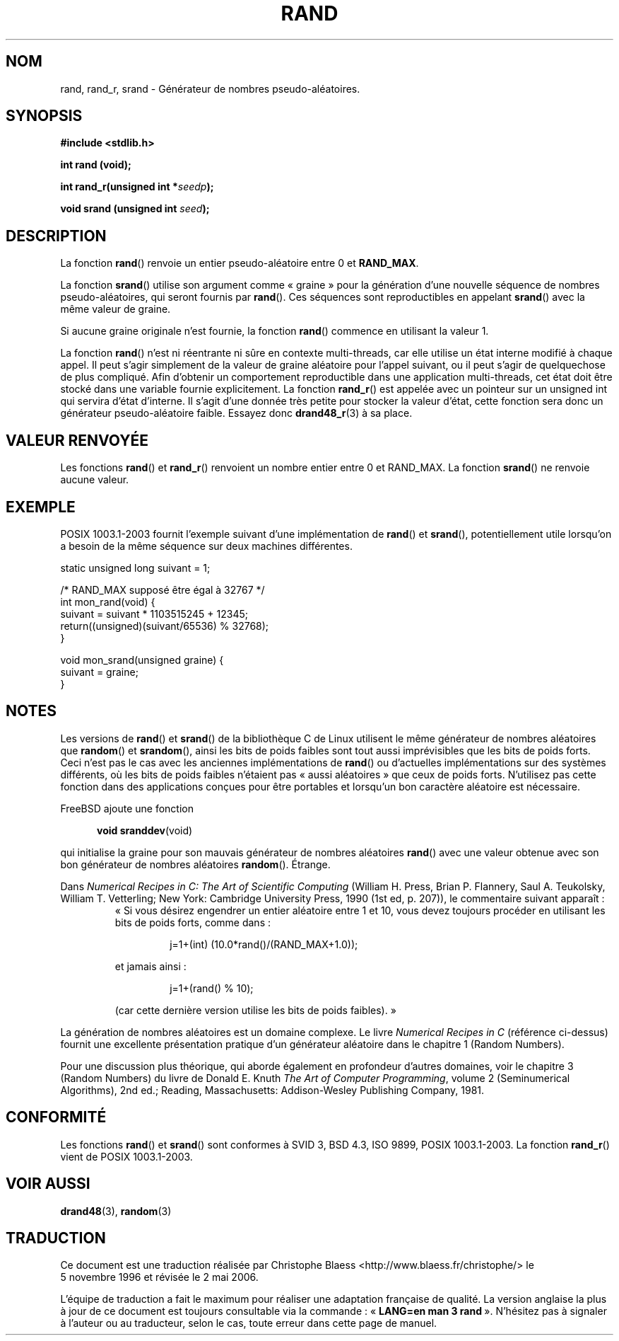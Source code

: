 .\" Copyright 1993 David Metcalfe (david@prism.demon.co.uk)
.\"
.\" Permission is granted to make and distribute verbatim copies of this
.\" manual provided the copyright notice and this permission notice are
.\" preserved on all copies.
.\"
.\" Permission is granted to copy and distribute modified versions of this
.\" manual under the conditions for verbatim copying, provided that the
.\" entire resulting derived work is distributed under the terms of a
.\" permission notice identical to this one
.\"
.\" Since the Linux kernel and libraries are constantly changing, this
.\" manual page may be incorrect or out-of-date.  The author(s) assume no
.\" responsibility for errors or omissions, or for damages resulting from
.\" the use of the information contained herein.  The author(s) may not
.\" have taken the same level of care in the production of this manual,
.\" which is licensed free of charge, as they might when working
.\" professionally.
.\"
.\" Formatted or processed versions of this manual, if unaccompanied by
.\" the source, must acknowledge the copyright and authors of this work.
.\"
.\" References consulted:
.\"     Linux libc source code
.\"     Lewine's _POSIX Programmer's Guide_ (O'Reilly & Associates, 1991)
.\"     386BSD man pages
.\"
.\" Modified 1993-03-29, David Metcalfe
.\" Modified 1993-04-28, Lars Wirzenius
.\" Modified 1993-07-24, Rik Faith (faith@cs.unc.edu)
.\" Modified 1995-05-18, Rik Faith (faith@cs.unc.edu) to add
.\"          better discussion of problems with rand on other systems.
.\"          (Thanks to Esa Hyyti{ (ehyytia@snakemail.hut.fi).)
.\" Modified 1998-04-10, Nicolás Lichtmaier <nick@debian.org>
.\"          with contribution from Francesco Potorti <F.Potorti@cnuce.cnr.it>
.\" Modified 2003-11-15, aeb, added rand_r
.\"
.\" Traduction 05/11/1996 par Christophe Blaess (ccb@club-internet.fr)
.\" Màj 21/07/2003 LDP-1.56
.\" Màj 08/07/2005 LDP-1.63
.\" Màj 14/12/2005 LDP-1.65
.\" Màj 01/05/2006 LDP-1.67.1
.\"
.TH RAND 3 "15 novembre 2003" LDP "Manuel du programmeur Linux"
.SH NOM
rand, rand_r, srand \- Générateur de nombres pseudo-aléatoires.
.SH SYNOPSIS
.nf
.B #include <stdlib.h>
.sp
.B int rand (void);
.sp
.BI "int rand_r(unsigned int *" seedp );
.sp
.BI "void srand (unsigned int " seed );
.fi
.SH DESCRIPTION
La fonction \fBrand\fP() renvoie un entier pseudo-aléatoire entre 0 et
\fBRAND_MAX\fP.
.PP
La fonction \fBsrand\fP() utilise son argument comme «\ graine\ » pour la
génération d'une nouvelle séquence de nombres pseudo-aléatoires, qui seront
fournis par \fBrand\fP().
Ces séquences sont reproductibles en appelant \fBsrand\fP() avec la
même valeur de graine.
.PP
Si aucune graine originale n'est fournie, la fonction \fBrand\fP() commence en
utilisant la valeur 1.
.PP
La fonction
.BR rand ()
n'est ni réentrante ni sûre en contexte multi-threads, car elle utilise
un état interne modifié à chaque appel. Il peut s'agir simplement de la valeur
de graine aléatoire pour l'appel suivant, ou il peut s'agir de quelquechose
de plus compliqué. Afin d'obtenir un comportement reproductible dans une
application multi-threads, cet état doit être stocké dans une variable fournie
explicitement. La fonction
.BR rand_r ()
est appelée avec un pointeur sur un unsigned int qui servira d'état d'interne.
Il s'agit d'une donnée très petite pour stocker la valeur d'état, cette
fonction sera donc un générateur pseudo-aléatoire faible. Essayez donc
.BR drand48_r (3)
à sa place.
.SH "VALEUR RENVOYÉE"
Les fonctions \fBrand\fP() et \fBrand_r\fP() renvoient un nombre entier
entre 0 et RAND_MAX.
La fonction \fBsrand\fP() ne renvoie aucune valeur.
.SH EXEMPLE
POSIX 1003.1-2003 fournit l'exemple suivant d'une implémentation de
.BR rand ()
et
.BR srand (),
potentiellement utile lorsqu'on a besoin de la même séquence sur deux
machines différentes.
.sp
.nf
    static unsigned long suivant = 1;

    /* RAND_MAX supposé être égal à 32767 */
    int mon_rand(void) {
        suivant = suivant * 1103515245 + 12345;
        return((unsigned)(suivant/65536) % 32768);
    }

    void mon_srand(unsigned graine) {
        suivant = graine;
    }
.fi
.SH NOTES
Les versions de \fBrand\fP() et \fBsrand\fP() de la bibliothèque C de Linux
utilisent le même générateur de nombres aléatoires que \fBrandom\fP() et
\fBsrandom\fP(), ainsi les bits de poids faibles sont tout aussi imprévisibles
que les bits de poids forts.
Ceci n'est pas le cas avec les anciennes implémentations de
.BR rand ()
ou d'actuelles implémentations sur des systèmes différents,
où les bits de poids faibles n'étaient pas «\ aussi aléatoires\ » que ceux
de poids forts. N'utilisez pas cette fonction dans des applications conçues
pour être portables et lorsqu'un bon caractère aléatoire est nécessaire.
.PP
FreeBSD ajoute une fonction
.sp
.in +5
.BR "void sranddev" (void)
.in
.sp
qui initialise la graine pour son mauvais générateur de nombres aléatoires
.BR rand ()
avec une valeur obtenue avec son bon générateur de nombres aléatoires
.BR random ().
Étrange.
.PP
Dans
.I Numerical Recipes in C: The Art of Scientific Computing
(William H. Press, Brian P. Flannery, Saul A. Teukolsky, William
T. Vetterling; New York: Cambridge University Press, 1990 (1st ed,
p. 207)), le commentaire suivant apparaît\ :
.RS
«\ Si vous désirez engendrer un entier aléatoire entre 1 et 10, vous devez
toujours procéder en utilisant les bits de poids forts, comme dans\ :
.RS
.sp
j=1+(int) (10.0*rand()/(RAND_MAX+1.0));
.sp
.RE
et jamais ainsi\ :
.RS
.sp
j=1+(rand() % 10);
.sp
.RE
(car cette dernière version utilise les bits de poids faibles).\ »
.RE
.PP
La génération de nombres aléatoires est un domaine complexe. Le livre
.I Numerical Recipes in C
(référence ci\-dessus)
fournit une excellente présentation pratique d'un générateur aléatoire
dans le chapitre 1 (Random Numbers).
.PP
Pour une discussion plus théorique, qui aborde également en profondeur
d'autres domaines, voir le chapitre 3 (Random Numbers) du livre de
Donald E. Knuth
.IR "The Art of Computer Programming" ,
volume 2 (Seminumerical Algorithms), 2nd ed.; Reading, Massachusetts:
Addison-Wesley Publishing Company, 1981.
.SH "CONFORMITÉ"
Les fonctions
.BR rand ()
et
.BR srand ()
sont conformes à SVID 3, BSD 4.3, ISO 9899, POSIX 1003.1-2003.
La fonction
.BR rand_r ()
vient de POSIX 1003.1-2003.
.SH "VOIR AUSSI"
.BR drand48 (3),
.BR random (3)
.SH TRADUCTION
.PP
Ce document est une traduction réalisée par Christophe Blaess
<http://www.blaess.fr/christophe/> le 5\ novembre\ 1996
et révisée le 2\ mai\ 2006.
.PP
L'équipe de traduction a fait le maximum pour réaliser une adaptation
française de qualité. La version anglaise la plus à jour de ce document est
toujours consultable via la commande\ : «\ \fBLANG=en\ man\ 3\ rand\fR\ ».
N'hésitez pas à signaler à l'auteur ou au traducteur, selon le cas, toute
erreur dans cette page de manuel.

